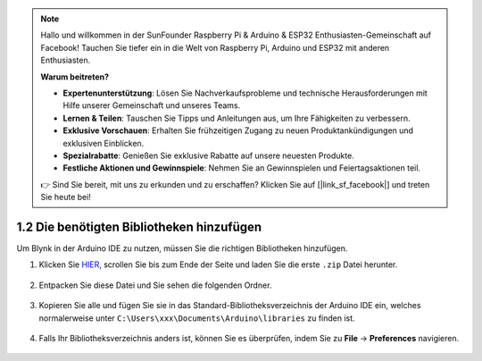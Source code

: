 .. note::

    Hallo und willkommen in der SunFounder Raspberry Pi & Arduino & ESP32 Enthusiasten-Gemeinschaft auf Facebook! Tauchen Sie tiefer ein in die Welt von Raspberry Pi, Arduino und ESP32 mit anderen Enthusiasten.

    **Warum beitreten?**

    - **Expertenunterstützung**: Lösen Sie Nachverkaufsprobleme und technische Herausforderungen mit Hilfe unserer Gemeinschaft und unseres Teams.
    - **Lernen & Teilen**: Tauschen Sie Tipps und Anleitungen aus, um Ihre Fähigkeiten zu verbessern.
    - **Exklusive Vorschauen**: Erhalten Sie frühzeitigen Zugang zu neuen Produktankündigungen und exklusiven Einblicken.
    - **Spezialrabatte**: Genießen Sie exklusive Rabatte auf unsere neuesten Produkte.
    - **Festliche Aktionen und Gewinnspiele**: Nehmen Sie an Gewinnspielen und Feiertagsaktionen teil.

    👉 Sind Sie bereit, mit uns zu erkunden und zu erschaffen? Klicken Sie auf [|link_sf_facebook|] und treten Sie heute bei!

.. _iot_add_library:

1.2 Die benötigten Bibliotheken hinzufügen
============================================

Um Blynk in der Arduino IDE zu nutzen, müssen Sie die richtigen Bibliotheken hinzufügen.

#. Klicken Sie `HIER <https://github.com/blynkkk/blynk-library/releases>`_, scrollen Sie bis zum Ende der Seite und laden Sie die erste ``.zip`` Datei herunter.

    .. image:: img/blynk_download_lib.png

#. Entpacken Sie diese Datei und Sie sehen die folgenden Ordner.

    .. image:: img/blynk_unzip_lib.png
    
#. Kopieren Sie alle und fügen Sie sie in das Standard-Bibliotheksverzeichnis der Arduino IDE ein, welches normalerweise unter ``C:\Users\xxx\Documents\Arduino\libraries`` zu finden ist.

    .. image:: img/sp20220614180720.png

#. Falls Ihr Bibliotheksverzeichnis anders ist, können Sie es überprüfen, indem Sie zu **File** -> **Preferences** navigieren.

    .. image:: img/install_lib1.png
